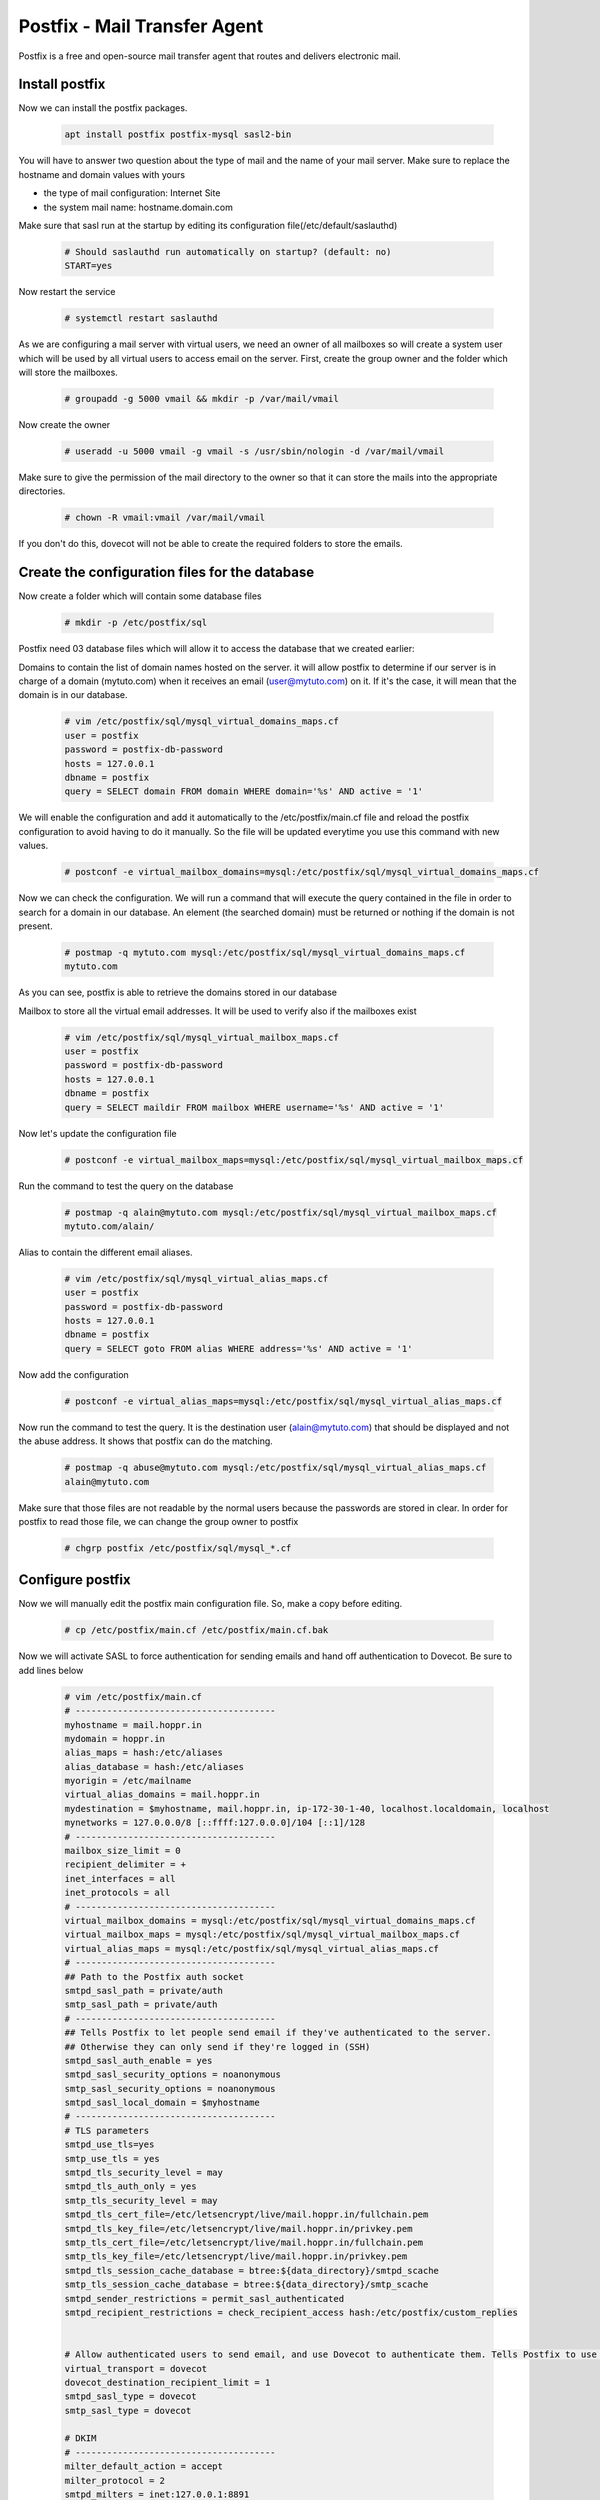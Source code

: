 =====================================================
Postfix - Mail Transfer Agent
=====================================================

Postfix is a free and open-source mail transfer agent that routes and delivers electronic mail.

Install postfix
==============================

Now we can install the postfix packages.

	.. code:: bash

	 apt install postfix postfix-mysql sasl2-bin

You will have to answer two question about the type of mail and the name of your mail server. 
Make sure to replace the hostname and domain values with yours

* the type of mail configuration: Internet Site
* the system mail name: hostname.domain.com

Make sure that sasl run at the startup by editing its configuration file(/etc/default/saslauthd)

	.. code:: bash

	 # Should saslauthd run automatically on startup? (default: no)
	 START=yes

Now restart the service

	.. code:: bash

	 # systemctl restart saslauthd


As we are configuring a mail server with virtual users, we need an owner of all mailboxes so will create a system user 
which will be used by all virtual users to access email on the server. First, create the group owner and the folder 
which will store the mailboxes.

	.. code:: bash
		
	 # groupadd -g 5000 vmail && mkdir -p /var/mail/vmail

Now create the owner

	.. code:: bash
		
	 # useradd -u 5000 vmail -g vmail -s /usr/sbin/nologin -d /var/mail/vmail


Make sure to give the permission of the mail directory to the owner so that it can store the mails into the appropriate directories.

	.. code:: bash
		
	 # chown -R vmail:vmail /var/mail/vmail

If you don't do this, dovecot will not be able to create the required folders to store the emails.

Create the configuration files for the database
==================================================

Now create a folder which will contain some database files

	.. code:: bash

	 # mkdir -p /etc/postfix/sql

Postfix need 03 database files which will allow it to access the database that we created earlier:

Domains to contain the list of domain names hosted on the server. it will allow postfix to determine 
if our server is in charge of a domain (mytuto.com) when it receives an email (user@mytuto.com) on it. 
If it's the case, it will mean that the domain is in our database.

	.. code:: bash

	 # vim /etc/postfix/sql/mysql_virtual_domains_maps.cf
	 user = postfix
	 password = postfix-db-password
	 hosts = 127.0.0.1
	 dbname = postfix
	 query = SELECT domain FROM domain WHERE domain='%s' AND active = '1'

We will enable the configuration and add it automatically to the /etc/postfix/main.cf file and reload the 
postfix configuration to avoid having to do it manually. So the file will be updated everytime you use this 
command with new values.

	.. code:: bash

	 # postconf -e virtual_mailbox_domains=mysql:/etc/postfix/sql/mysql_virtual_domains_maps.cf

Now we can check the configuration. We will run a command that will execute the query contained in the file 
in order to search for a domain in our database. An element (the searched domain) must be returned or nothing
if the domain is not present.

	.. code:: bash

	 # postmap -q mytuto.com mysql:/etc/postfix/sql/mysql_virtual_domains_maps.cf
	 mytuto.com

As you can see, postfix is able to retrieve the domains stored in our database

Mailbox to store all the virtual email addresses. It will be used to verify also if the mailboxes exist

	.. code:: bash
	
	 # vim /etc/postfix/sql/mysql_virtual_mailbox_maps.cf
	 user = postfix
	 password = postfix-db-password
	 hosts = 127.0.0.1
	 dbname = postfix
	 query = SELECT maildir FROM mailbox WHERE username='%s' AND active = '1'

Now let's update the configuration file

	.. code:: bash

	 # postconf -e virtual_mailbox_maps=mysql:/etc/postfix/sql/mysql_virtual_mailbox_maps.cf

Run the command to test the query on the database

	.. code:: bash

	 # postmap -q alain@mytuto.com mysql:/etc/postfix/sql/mysql_virtual_mailbox_maps.cf
	 mytuto.com/alain/
	 
Alias to contain the different email aliases.

	.. code:: bash

	 # vim /etc/postfix/sql/mysql_virtual_alias_maps.cf
	 user = postfix
	 password = postfix-db-password
	 hosts = 127.0.0.1
	 dbname = postfix
	 query = SELECT goto FROM alias WHERE address='%s' AND active = '1'

Now add the configuration

	.. code:: bash

	 # postconf -e virtual_alias_maps=mysql:/etc/postfix/sql/mysql_virtual_alias_maps.cf

Now run the command to test the query. It is the destination user (alain@mytuto.com) that should be displayed 
and not the abuse address. It shows that postfix can do the matching.

	.. code:: bash

	 # postmap -q abuse@mytuto.com mysql:/etc/postfix/sql/mysql_virtual_alias_maps.cf
	 alain@mytuto.com

Make sure that those files are not readable by the normal users because the passwords are stored in clear.
In order for postfix to read those file, we can change the group owner to postfix

	.. code:: bash

	 # chgrp postfix /etc/postfix/sql/mysql_*.cf


Configure postfix
======================

Now we will manually edit the postfix main configuration file. So, make a copy before editing.

	.. code:: bash

	 # cp /etc/postfix/main.cf /etc/postfix/main.cf.bak

Now we will activate SASL to force authentication for sending emails and hand off authentication to Dovecot. Be sure to add lines below

	.. code:: bash

	 # vim /etc/postfix/main.cf
	 # --------------------------------------
	 myhostname = mail.hoppr.in
	 mydomain = hoppr.in
	 alias_maps = hash:/etc/aliases
	 alias_database = hash:/etc/aliases
	 myorigin = /etc/mailname
	 virtual_alias_domains = mail.hoppr.in
	 mydestination = $myhostname, mail.hoppr.in, ip-172-30-1-40, localhost.localdomain, localhost
	 mynetworks = 127.0.0.0/8 [::ffff:127.0.0.0]/104 [::1]/128
	 # --------------------------------------
	 mailbox_size_limit = 0
	 recipient_delimiter = +
	 inet_interfaces = all
	 inet_protocols = all
	 # --------------------------------------
	 virtual_mailbox_domains = mysql:/etc/postfix/sql/mysql_virtual_domains_maps.cf
	 virtual_mailbox_maps = mysql:/etc/postfix/sql/mysql_virtual_mailbox_maps.cf
	 virtual_alias_maps = mysql:/etc/postfix/sql/mysql_virtual_alias_maps.cf
	 # --------------------------------------
	 ## Path to the Postfix auth socket
	 smtpd_sasl_path = private/auth
	 smtp_sasl_path = private/auth
	 # --------------------------------------
	 ## Tells Postfix to let people send email if they've authenticated to the server.
	 ## Otherwise they can only send if they're logged in (SSH)
	 smtpd_sasl_auth_enable = yes
	 smtpd_sasl_security_options = noanonymous
	 smtp_sasl_security_options = noanonymous
	 smtpd_sasl_local_domain = $myhostname
	 # --------------------------------------
	 # TLS parameters
	 smtpd_use_tls=yes
	 smtp_use_tls = yes
	 smtpd_tls_security_level = may
	 smtpd_tls_auth_only = yes
	 smtp_tls_security_level = may
	 smtpd_tls_cert_file=/etc/letsencrypt/live/mail.hoppr.in/fullchain.pem
	 smtpd_tls_key_file=/etc/letsencrypt/live/mail.hoppr.in/privkey.pem
	 smtp_tls_cert_file=/etc/letsencrypt/live/mail.hoppr.in/fullchain.pem
	 smtp_tls_key_file=/etc/letsencrypt/live/mail.hoppr.in/privkey.pem
	 smtpd_tls_session_cache_database = btree:${data_directory}/smtpd_scache
	 smtp_tls_session_cache_database = btree:${data_directory}/smtp_scache
	 smtpd_sender_restrictions = permit_sasl_authenticated
	 smtpd_recipient_restrictions = check_recipient_access hash:/etc/postfix/custom_replies


	 # Allow authenticated users to send email, and use Dovecot to authenticate them. Tells Postfix to use Dovecot for authentication
	 virtual_transport = dovecot
	 dovecot_destination_recipient_limit = 1
	 smtpd_sasl_type = dovecot
	 smtp_sasl_type = dovecot

	 # DKIM
	 # --------------------------------------
	 milter_default_action = accept
	 milter_protocol = 2
	 smtpd_milters = inet:127.0.0.1:8891
	 non_smtpd_milters = inet:127.0.0.1:8891

Now let's edit the /etc/postfix/master.cf configuration file. It's the process configuration file. 
We will enable secure SMTP ports by adding or uncomment the lines below and make a copy before.

	.. code:: bash

	 # cp /etc/postfix/master.cf /etc/postfix/master.cf.bak

	.. code:: bash

	 # vim /etc/postfix/master.cf
	 submission inet n       -       y       -       -       smtpd
		-o syslog_name=postfix/submission
		-o smtpd_tls_security_level=encrypt
		-o smtpd_tls_ask_ccert=yes
		-o smtpd_sasl_auth_enable=yes
		-o smtpd_reject_unlisted_recipient=no
		-o smtpd_client_restrictions=permit_sasl_authenticated,reject
		-o smtpd_recipient_restrictions=permit_sasl_authenticated,reject
		-o milter_macro_daemon_name=ORIGINATING
	 smtps     inet  n       -       y       -       -       smtpd
		-o syslog_name=postfix/smtps
		-o smtpd_tls_wrappermode=yes
		-o smtpd_sasl_auth_enable=yes
		-o smtpd_client_restrictions=permit_sasl_authenticated,reject
		-o milter_macro_daemon_name=ORIGINATING
	 dovecot   unix  -       n       n       -       -       pipe
		flags=DRhu user=vmail:vmail argv=/usr/lib/dovecot/deliver -f ${sender} -d ${user}@${nexthop}

Now you can run the postconf -n command to check some errors.

	.. code:: bash

	 # postconf -n
	 alias_database = hash:/etc/aliases
	 alias_maps = hash:/etc/aliases
	 ...
	 ...

If you have no warning messages, it means that your files do not contain errors. Now you can restart the postfix service.

	.. code:: bash

	 # systemctl restart postfix
	 # systemctl status postfix
		* postfix.service - Postfix Mail Transport Agent
		Loaded: loaded (/lib/systemd/system/postfix.service; enabled; vendor preset: enabled)
		Active: active (exited) since Wed 2018-09-22 10:16:02 UTC; 27s ago
		Process: 12225 ExecStart=/bin/true (code=exited, status=0/SUCCESS)
		Main PID: 12225 (code=exited, status=0/SUCCESS)

